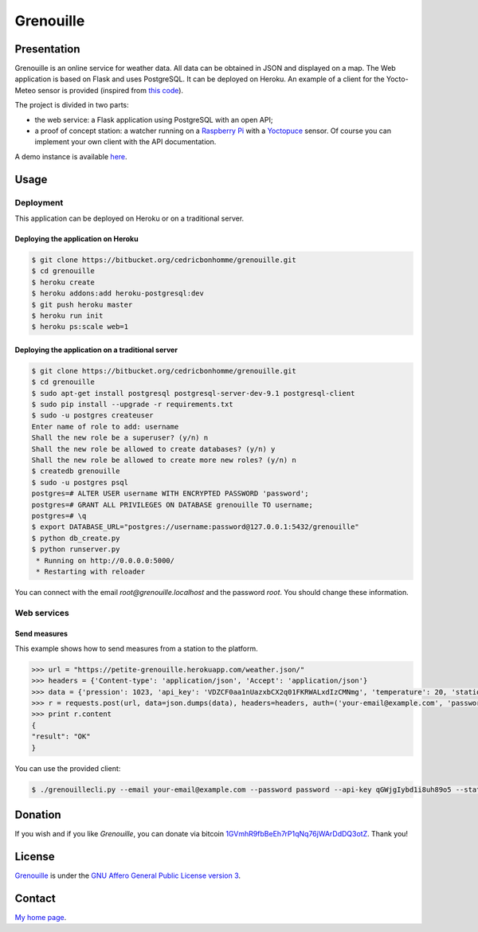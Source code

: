 ++++++++++
Grenouille
++++++++++

Presentation
============

Grenouille is an online service for weather data.  
All data can be obtained in JSON and displayed on a map.
The Web application is based on Flask and uses PostgreSQL.  
It can be deployed on Heroku. An example of a client for the Yocto-Meteo sensor 
is provided (inspired from `this code <https://github.com/tarekziade/grenouille/>`_).

The project is divided in two parts:

* the web service: a Flask application using PostgreSQL with an open API;
* a proof of concept station: a watcher running on a `Raspberry Pi <http://www.raspberrypi.org/>`_ with a `Yoctopuce <http://www.yoctopuce.com>`_ sensor. Of course you can implement your own client with the API documentation.

A demo instance is available `here <https://petite-grenouille.herokuapp.com/>`_.

Usage
=====

Deployment
----------

This application can be deployed on Heroku or on a traditional server.

Deploying the application on Heroku
'''''''''''''''''''''''''''''''''''

.. code:: bash

    $ git clone https://bitbucket.org/cedricbonhomme/grenouille.git
    $ cd grenouille
    $ heroku create
    $ heroku addons:add heroku-postgresql:dev
    $ git push heroku master
    $ heroku run init
    $ heroku ps:scale web=1

Deploying the application on a traditional server
'''''''''''''''''''''''''''''''''''''''''''''''''

.. code:: bash

    $ git clone https://bitbucket.org/cedricbonhomme/grenouille.git
    $ cd grenouille
    $ sudo apt-get install postgresql postgresql-server-dev-9.1 postgresql-client
    $ sudo pip install --upgrade -r requirements.txt
    $ sudo -u postgres createuser
    Enter name of role to add: username
    Shall the new role be a superuser? (y/n) n
    Shall the new role be allowed to create databases? (y/n) y
    Shall the new role be allowed to create more new roles? (y/n) n
    $ createdb grenouille
    $ sudo -u postgres psql
    postgres=# ALTER USER username WITH ENCRYPTED PASSWORD 'password';
    postgres=# GRANT ALL PRIVILEGES ON DATABASE grenouille TO username;
    postgres=# \q
    $ export DATABASE_URL="postgres://username:password@127.0.0.1:5432/grenouille"
    $ python db_create.py
    $ python runserver.py
     * Running on http://0.0.0.0:5000/
     * Restarting with reloader


You can connect with the email *root@grenouille.localhost* and the password *root*.
You should change these information.


Web services
------------

Send measures
'''''''''''''

This example shows how to send measures from a station to the platform.

.. code:: python

    >>> url = "https://petite-grenouille.herokuapp.com/weather.json/"
    >>> headers = {'Content-type': 'application/json', 'Accept': 'application/json'}
    >>> data = {'pression': 1023, 'api_key': 'VDZCF0aa1nUazxbCX2q01FKRWALxdIzCMNmg', 'temperature': 20, 'station_id': 2, 'humidity': 81}
    >>> r = requests.post(url, data=json.dumps(data), headers=headers, auth=('your-email@example.com', 'password'))
    >>> print r.content
    {
    "result": "OK"
    }

You can use the provided client:

.. code:: bash

    $ ./grenouillecli.py --email your-email@example.com --password password --api-key qGWjgIybd1i8uh89o5 --station 4 --temperature 25.7 --pression 980 --humidity 84

Donation
========

If you wish and if you like *Grenouille*, you can donate via bitcoin
`1GVmhR9fbBeEh7rP1qNq76jWArDdDQ3otZ <https://blockexplorer.com/address/1GVmhR9fbBeEh7rP1qNq76jWArDdDQ3otZ>`_.
Thank you!

License
=======

`Grenouille <https://bitbucket.org/cedricbonhomme/grenouille>`_
is under the `GNU Affero General Public License version 3 <https://www.gnu.org/licenses/agpl-3.0.html>`_.

Contact
=======

`My home page <http://cedricbonhomme.org/>`_.
